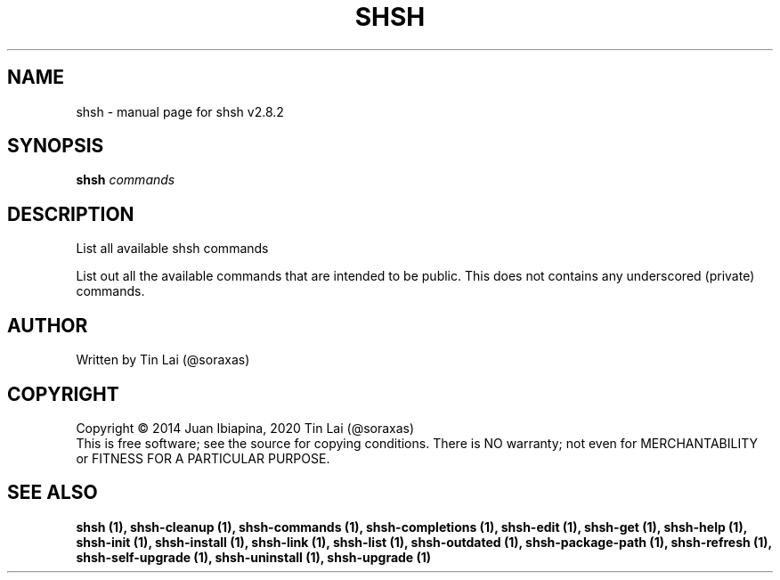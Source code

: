 .\" DO NOT MODIFY THIS FILE!  It was generated by help2man 1.49.3.
.TH SHSH "1" "April 2023" "shell script handler v2.8.2" "User Commands"
.SH NAME
shsh \- manual page for shsh v2.8.2
.SH SYNOPSIS
.B shsh
\fI\,commands\/\fR
.SH DESCRIPTION
List all available shsh commands
.PP
List out all the available commands that are intended to
be public. This does not contains any underscored (private)
commands.
.SH AUTHOR
Written by Tin Lai (@soraxas)
.SH COPYRIGHT
Copyright \(co 2014 Juan Ibiapina, 2020 Tin Lai (@soraxas)
.br
This is free software; see the source for copying conditions.  There is NO
warranty; not even for MERCHANTABILITY or FITNESS FOR A PARTICULAR PURPOSE.
.SH "SEE ALSO"
.B shsh (1),
.B shsh-cleanup (1),
.B shsh-commands (1),
.B shsh-completions (1),
.B shsh-edit (1),
.B shsh-get (1),
.B shsh-help (1),
.B shsh-init (1),
.B shsh-install (1),
.B shsh-link (1),
.B shsh-list (1),
.B shsh-outdated (1),
.B shsh-package-path (1),
.B shsh-refresh (1),
.B shsh-self-upgrade (1),
.B shsh-uninstall (1),
.B shsh-upgrade (1)
